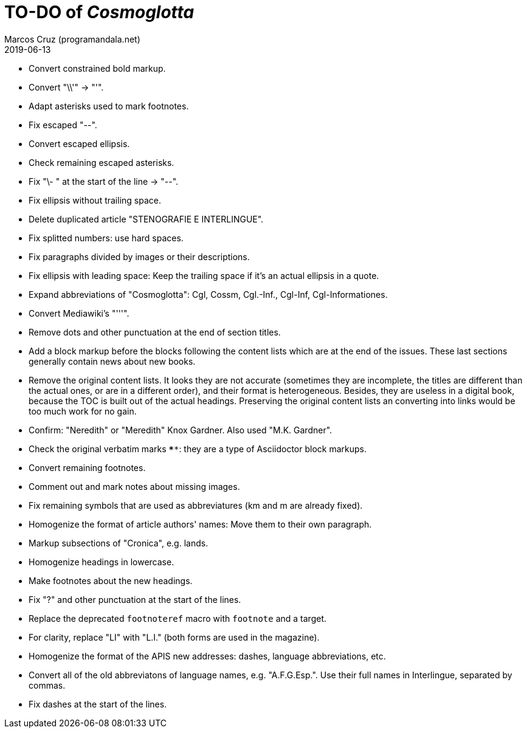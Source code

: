 = TO-DO of _Cosmoglotta_
:author: Marcos Cruz (programandala.net)
:revdate: 2019-06-13

- Convert constrained bold markup.
- Convert "\\'" -> "'".
- Adapt asterisks used to mark footnotes.
- Fix escaped "--".
- Convert escaped ellipsis. 
- Check remaining escaped asterisks.
- Fix "\- " at the start of the line -> "--".
- Fix ellipsis without trailing space.
- Delete duplicated article "STENOGRAFIE E INTERLINGUE".
- Fix splitted numbers: use hard spaces.
- Fix paragraphs divided by images or their descriptions.
- Fix ellipsis with leading space: Keep the trailing space if it's an actual
	ellipsis in a quote.
- Expand abbreviations of "Cosmoglotta": Cgl, Cossm, Cgl.-Inf., Cgl-Inf,
	Cgl-Informationes.
- Convert Mediawiki's "'''".
- Remove dots and other punctuation at the end of section titles.
- Add a block markup before the blocks following the content lists which are at
	the end of the issues. These last sections generally contain news about new
	books.
- Remove the original content lists. It looks they are not accurate (sometimes
	they are incomplete, the titles are different than the actual ones, or are in
	a different order), and their format is heterogeneous. Besides, they are
	useless in a digital book, because the TOC is built out of the actual
	headings. Preserving the original content lists an converting into links
	would be too much work for no gain.
- Confirm: "Neredith" or "Meredith" Knox Gardner. Also used "M.K.  Gardner".
- Check the original verbatim marks `****`: they are a type of Asciidoctor
	block markups.
- Convert remaining footnotes.
- Comment out and mark notes about missing images.
- Fix remaining symbols that are used as abbreviatures (km and m are already
	fixed).
- Homogenize the format of article authors' names: Move them to their own
	paragraph.
- Markup subsections of "Cronica", e.g. lands.
- Homogenize headings in lowercase.
- Make footnotes about the new headings.
- Fix "?" and other punctuation at the start of the lines.
- Replace the deprecated `footnoteref` macro with `footnote` and a target.
- For clarity, replace "LI" with "L.I." (both forms are used in the magazine).
- Homogenize the format of the APIS new addresses: dashes, language
	abbreviations, etc.
- Convert all of the old abbreviatons of language names, e.g. 
  "A.F.G.Esp.". Use their full names in Interlingue, separated by commas.
- Fix dashes at the start of the lines.
